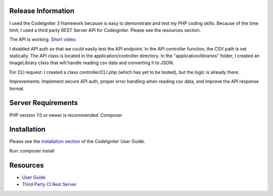 
*******************
Release Information
*******************
I used the CodeIgniter 3 framework because is easy to demonstrate and test my PHP coding skills.
Because of the time limit, I used a third party REST Server API for Codeigniter. Please see the resources section.

The API is working.
`Short video: <https://www.loom.com/share/373219a41419429db5cddce254ba43bb>`_

I disabled API auth so that we could easily test the API endpoint. In the API controller function, the CSV path is set statically.
The API class is located in the application/controller directory. In the "application/libraries" folder, I created an ImageLibrary class that will handle reading csv data and converting it to JSON.

For CLI request:
I created a class controller/CLI.php (which has yet to be tested), but the logic is already there.

Improvements:
Implement secure API auth, proper error handling when reading csv data, and improve the API response format.

*******************
Server Requirements
*******************
PHP version 7.0 or newer is recommended.
Composer

************
Installation
************

Please see the `installation section <https://codeigniter.com/user_guide/installation/index.html>`_
of the CodeIgniter User Guide.

Run:
composer install




*********
Resources
*********

-  `User Guide <https://codeigniter.com/docs>`_
-  `Third Party CI Rest Server <https://github.com/chriskacerguis/codeigniter-restserver>`_


